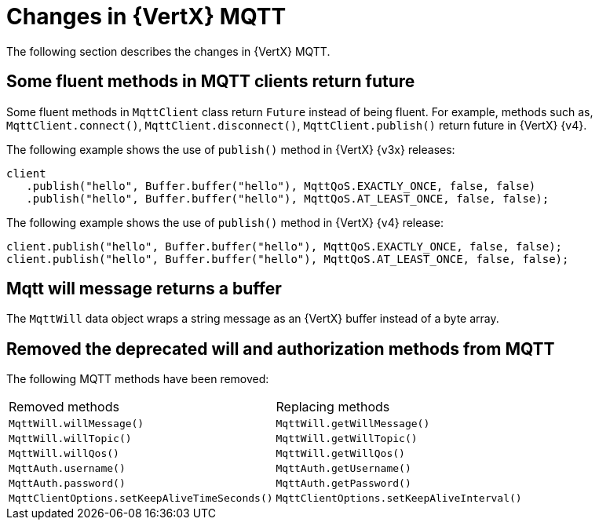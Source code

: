 [id="changes-in-vertx-mqtt_{context}"]
= Changes in {VertX} MQTT

The following section describes the changes in {VertX} MQTT.

== Some fluent methods in MQTT clients return future

Some fluent methods in `MqttClient` class return `Future` instead of being fluent. For example, methods such as, `MqttClient.connect()`, `MqttClient.disconnect()`, `MqttClient.publish()` return future in {VertX} {v4}.

The following example shows the use of `publish()` method in {VertX} {v3x} releases:

----
client
   .publish("hello", Buffer.buffer("hello"), MqttQoS.EXACTLY_ONCE, false, false)
   .publish("hello", Buffer.buffer("hello"), MqttQoS.AT_LEAST_ONCE, false, false);
----

The following example shows the use of `publish()` method in {VertX} {v4} release:

----
client.publish("hello", Buffer.buffer("hello"), MqttQoS.EXACTLY_ONCE, false, false);
client.publish("hello", Buffer.buffer("hello"), MqttQoS.AT_LEAST_ONCE, false, false);
----

== Mqtt will message returns a buffer

The `MqttWill` data object wraps a string message as an {VertX} buffer instead of a byte array.

== Removed the deprecated will and authorization methods from MQTT

The following MQTT methods have been removed:

|===
|Removed methods|Replacing methods
|`MqttWill.willMessage()`| `MqttWill.getWillMessage()`
|`MqttWill.willTopic()`|`MqttWill.getWillTopic()`
|`MqttWill.willQos()`|`MqttWill.getWillQos()`
|`MqttAuth.username()`|`MqttAuth.getUsername()`
|`MqttAuth.password()`|`MqttAuth.getPassword()`
|`MqttClientOptions.setKeepAliveTimeSeconds()`|`MqttClientOptions.setKeepAliveInterval()`
|===
